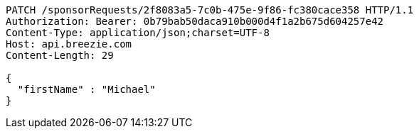 [source,http,options="nowrap"]
----
PATCH /sponsorRequests/2f8083a5-7c0b-475e-9f86-fc380cace358 HTTP/1.1
Authorization: Bearer: 0b79bab50daca910b000d4f1a2b675d604257e42
Content-Type: application/json;charset=UTF-8
Host: api.breezie.com
Content-Length: 29

{
  "firstName" : "Michael"
}
----